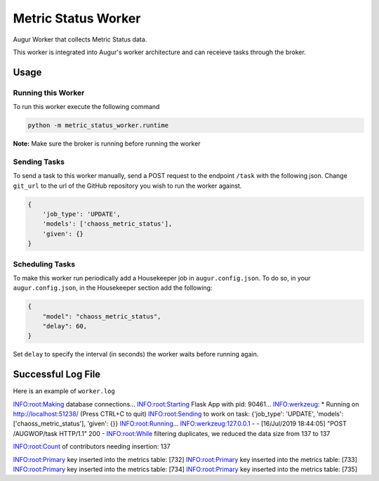 Metric Status Worker
===================

Augur Worker that collects Metric Status data.

This worker is integrated into Augur's worker architecture and can receieve tasks through the broker.

Usage
-----

Running this Worker
********

To run this worker execute the following command

.. code:: bash

    python -m metric_status_worker.runtime


**Note:** Make sure the broker is running before running the worker

Sending Tasks
********

To send a task to this worker manually, send a POST request to the endpoint ``/task``
with the following json. Change ``git_url`` to the url of the GitHub repository you wish
to run the worker against.

.. code:: javascript

    {
        'job_type': 'UPDATE',
        'models': ['chaoss_metric_status'],
        'given': {}
    }

Scheduling Tasks
********
To make this worker run periodically add a Housekeeper job in ``augur.config.json``.
To do so, in your ``augur.config.json``, in the Housekeeper section add the following:

.. code:: javascript

    {
        "model": "chaoss_metric_status",
        "delay": 60,
    }

Set ``delay`` to specify the interval (in seconds) the worker waits before running again.


Successful Log File
-----
Here is an example of ``worker.log``

.. code-block::

INFO:root:Making database connections...
INFO:root:Starting Flask App with pid: 90461...
INFO:werkzeug: * Running on http://localhost:51238/ (Press CTRL+C to quit)
INFO:root:Sending to work on task: {'job_type': 'UPDATE', 'models': ['chaoss_metric_status'], 'given': {}}
INFO:root:Running...
INFO:werkzeug:127.0.0.1 - - [16/Jul/2019 18:44:05] "POST /AUGWOP/task HTTP/1.1" 200 -
INFO:root:While filtering duplicates, we reduced the data size from 137 to 137

INFO:root:Count of contributors needing insertion: 137

INFO:root:Primary key inserted into the metrics table: [732]
INFO:root:Primary key inserted into the metrics table: [733]
INFO:root:Primary key inserted into the metrics table: [734]
INFO:root:Primary key inserted into the metrics table: [735]
